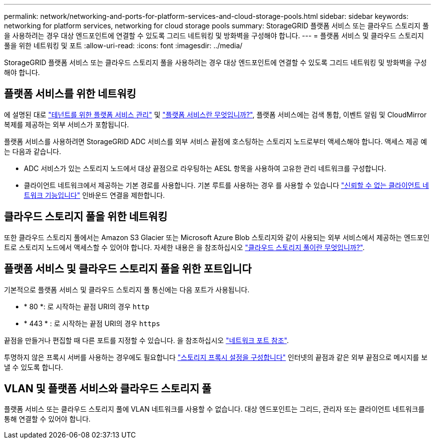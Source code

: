 ---
permalink: network/networking-and-ports-for-platform-services-and-cloud-storage-pools.html 
sidebar: sidebar 
keywords: networking for platform services, networking for cloud storage pools 
summary: StorageGRID 플랫폼 서비스 또는 클라우드 스토리지 풀을 사용하려는 경우 대상 엔드포인트에 연결할 수 있도록 그리드 네트워킹 및 방화벽을 구성해야 합니다. 
---
= 플랫폼 서비스 및 클라우드 스토리지 풀을 위한 네트워킹 및 포트
:allow-uri-read: 
:icons: font
:imagesdir: ../media/


[role="lead"]
StorageGRID 플랫폼 서비스 또는 클라우드 스토리지 풀을 사용하려는 경우 대상 엔드포인트에 연결할 수 있도록 그리드 네트워킹 및 방화벽을 구성해야 합니다.



== 플랫폼 서비스를 위한 네트워킹

에 설명된 대로 link:../admin/manage-platform-services-for-tenants.html["테넌트를 위한 플랫폼 서비스 관리"] 및 link:../tenant/what-platform-services-are.html["플랫폼 서비스란 무엇입니까?"], 플랫폼 서비스에는 검색 통합, 이벤트 알림 및 CloudMirror 복제를 제공하는 외부 서비스가 포함됩니다.

플랫폼 서비스를 사용하려면 StorageGRID ADC 서비스를 외부 서비스 끝점에 호스팅하는 스토리지 노드로부터 액세스해야 합니다. 액세스 제공 예는 다음과 같습니다.

* ADC 서비스가 있는 스토리지 노드에서 대상 끝점으로 라우팅하는 AESL 항목을 사용하여 고유한 관리 네트워크를 구성합니다.
* 클라이언트 네트워크에서 제공하는 기본 경로를 사용합니다. 기본 루트를 사용하는 경우 를 사용할 수 있습니다 link:../admin/manage-firewall-controls.html["신뢰할 수 없는 클라이언트 네트워크 기능입니다"] 인바운드 연결을 제한합니다.




== 클라우드 스토리지 풀을 위한 네트워킹

또한 클라우드 스토리지 풀에서는 Amazon S3 Glacier 또는 Microsoft Azure Blob 스토리지와 같이 사용되는 외부 서비스에서 제공하는 엔드포인트로 스토리지 노드에서 액세스할 수 있어야 합니다. 자세한 내용은 을 참조하십시오 link:../ilm/what-cloud-storage-pool-is.html["클라우드 스토리지 풀이란 무엇입니까?"].



== 플랫폼 서비스 및 클라우드 스토리지 풀을 위한 포트입니다

기본적으로 플랫폼 서비스 및 클라우드 스토리지 풀 통신에는 다음 포트가 사용됩니다.

* * 80 *: 로 시작하는 끝점 URI의 경우 `http`
* * 443 * : 로 시작하는 끝점 URI의 경우 `https`


끝점을 만들거나 편집할 때 다른 포트를 지정할 수 있습니다. 을 참조하십시오 link:network-port-reference.html["네트워크 포트 참조"].

투명하지 않은 프록시 서버를 사용하는 경우에도 필요합니다 link:../admin/configuring-storage-proxy-settings.html["스토리지 프록시 설정을 구성합니다"] 인터넷의 끝점과 같은 외부 끝점으로 메시지를 보낼 수 있도록 합니다.



== VLAN 및 플랫폼 서비스와 클라우드 스토리지 풀

플랫폼 서비스 또는 클라우드 스토리지 풀에 VLAN 네트워크를 사용할 수 없습니다. 대상 엔드포인트는 그리드, 관리자 또는 클라이언트 네트워크를 통해 연결할 수 있어야 합니다.
